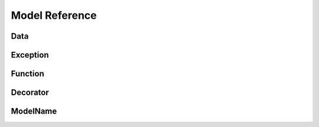 ===============
Model Reference
===============


Data
====

.. py:data:: MAJOR_VERSION

   The major version.


Exception
=========

.. py:exception:: ExceptionName

   A major exception

Function
========

.. py:function:: format_exception(etype, value, tb[, limit=None])

   Format the exception with a traceback.

   :param etype: exception type
   :param value: exception value
   :param tb: traceback object
   :param limit: maximum number of stack frames to show
   :type limit: integer or None
   :rtype: list of strings


Decorator
=========

.. py:decorator:: removename

   Remove name of the decorated function.

.. py:decorator:: setnewname(name)

   Set name of the decorated function to *name*.

ModelName
=========

.. py:class:: ModelName

   .. py:attribute:: parent

      :py:class:`TreeForeignKey` ``(self)``

      The category's parent category. Leave this blank for an root category.

   .. py:attribute:: name

      **Required** ``CharField(100)``

      The name of the category.

   .. py:attribute:: slug

      **Required** ``SlugField``

      URL-friendly title. It is automatically generated from the title.

   .. py:attribute:: active

      **Required** ``BooleanField`` *default:* ``True``

      Is this item active. If it is inactive, all children are set to inactive as well.

   .. py:method:: format_exception(etype, value, tb[, limit=None])

      Format the exception with a traceback.

      :param etype: exception type
      :param value: exception value
      :param tb: traceback object
      :param limit: maximum number of stack frames to show
      :type limit: integer or None
      :rtype: list of strings

   .. py:staticmethod:: static_format_exception(etype, value, tb[, limit=None])

      Format the exception with a traceback.

      :param etype: exception type
      :param value: exception value
      :param tb: traceback object
      :param limit: maximum number of stack frames to show
      :type limit: integer or None
      :rtype: list of strings

   .. py:classmethod:: class_format_exception(etype, value, tb[, limit=None])

      Format the exception with a traceback.

      :param etype: exception type
      :param value: exception value
      :param tb: traceback object
      :param limit: maximum number of stack frames to show
      :type limit: integer or None
      :rtype: list of strings
